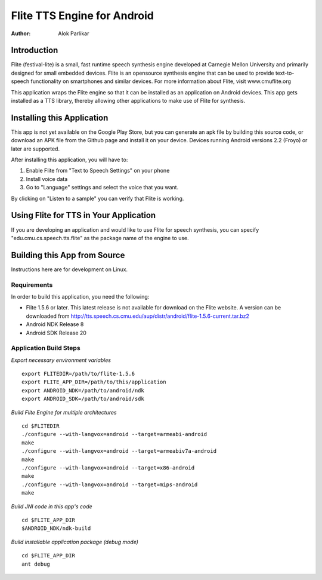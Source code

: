 ============================
Flite TTS Engine for Android
============================

:Author: Alok Parlikar

Introduction
============

Flite (festival-lite) is a small, fast runtime speech synthesis engine
developed at Carnegie Mellon University and primarily designed for
small embedded devices. Flite is an opensource synthesis engine that
can be used to provide text-to-speech functionality on smartphones and
similar devices. For more information about Flite, visit www.cmuflite.org

This application wraps the Flite engine so that it can be installed as
an application on Android devices. This app gets installed as a TTS
library, thereby allowing other applications to make use of Flite for
synthesis. 

Installing this Application
===========================

This app is not yet available on the Google Play Store, but you can
generate an apk file by building this source code, or download an APK
file from the Github page and install it on your device. Devices
running Android versions 2.2 (Froyo) or later are supported.

After installing this application, you will have to:

1. Enable Flite from "Text to Speech Settings" on your phone
2. Install voice data
3. Go to "Language" settings and select the voice that you want.

By clicking on "Listen to a sample" you can verify that Flite is
working.

Using Flite for TTS in Your Application
=======================================

If you are developing an application and would like to use Flite for
speech synthesis, you can specify "edu.cmu.cs.speech.tts.flite" as the
package name of the engine to use.

Building this App from Source
=============================

Instructions here are for development on Linux. 

Requirements
------------
In order to build this application, you need the following:

- Flite 1.5.6 or later. This latest release is not available for
  download on the Flite website. A version can be downloaded from
  http://tts.speech.cs.cmu.edu/aup/distr/android/flite-1.5.6-current.tar.bz2

- Android NDK Release 8
- Android SDK Release 20

Application Build Steps
-----------------------

*Export necessary environment variables* ::

    export FLITEDIR=/path/to/flite-1.5.6
    export FLITE_APP_DIR=/path/to/this/application
    export ANDROID_NDK=/path/to/android/ndk
    export ANDROID_SDK=/path/to/android/sdk

*Build Flite Engine for multiple architectures* ::

    cd $FLITEDIR
    ./configure --with-langvox=android --target=armeabi-android
    make
    ./configure --with-langvox=android --target=armeabiv7a-android
    make
    ./configure --with-langvox=android --target=x86-android
    make
    ./configure --with-langvox=android --target=mips-android
    make

*Build JNI code in this app's code* ::

    cd $FLITE_APP_DIR
    $ANDROID_NDK/ndk-build

*Build installable application package (debug mode)* ::

    cd $FLITE_APP_DIR
    ant debug

